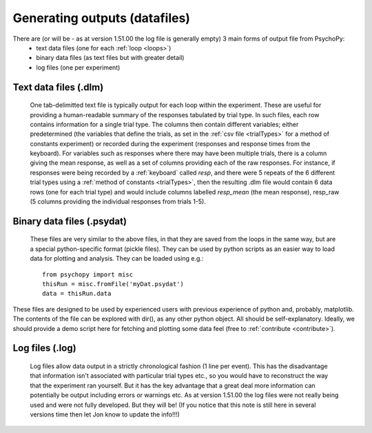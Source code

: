 Generating outputs (datafiles)
-------------------------------

There are (or will be - as at version 1.51.00 the log file is generally empty) 3 main forms of output file from PsychoPy: 
   - text data files (one for each :ref:`loop <loops>`)
   - binary data files (as text files but with greater detail)
   - log files (one per experiment)

Text data files (.dlm)
========================
    One tab-delimitted text file is typically output for each loop within the experiment. These are useful for providing a human-readable summary of the responses tabulated by trial type. In such files, each row contains information for a single trial type. The columns then contain different variables; either predetermined (the variables that define the trials, as set in the :ref:`csv file <trialTypes>` for a method of constants experiment) or recorded during the experiment (responses and response times from the keyboard). 
    For variables such as responses where there may have been multiple trials, there is a column giving the mean response, as well as a set of columns providing each of the raw responses. For instance, if responses were being recorded by a :ref:`keyboard` called `resp`, and there were 5 repeats of the 6 different trial types using a :ref:`method of constants  <trialTypes>`, then the resulting .dlm file would contain 6 data rows (one for each trial type) and would include columns labelled `resp_mean` (the mean response), resp_raw (5 columns providing the individual responses from trials 1-5).
    

Binary data files (.psydat)
===============================
    These files are very similar to the above files, in that they are saved from the loops in the same way, but are a special python-specific format (pickle files). They can be used by python scripts as an easier way to load data for plotting and analysis. They can be loaded using e.g.::

        from psychopy import misc
        thisRun = misc.fromFile('myDat.psydat')
        data = thisRun.data
    
These files are designed to be used by experienced users with previous experience of python and, probably, matplotlib. The contents of the file can be explored with dir(), as any other python object. All should be self-explanatory. Ideally, we should provide a demo script here for fetching and plotting some data feel (free to :ref:`contribute <contribute>`).

Log files (.log)
========================
    Log files allow data output in a strictly chronological fashion (1 line per event). This has the disadvantage that information isn't associated with particular trial types etc., so you would have to reconstruct the way that the experiment ran yourself. But it has the key advantage that a great deal more information can potentially be output including errors or warnings etc.
    As at version 1.51.00 the log files were not really being used and were not fully developed. But they will be! (If you notice that this note is still here in several versions time then let Jon know to update the info!!!)